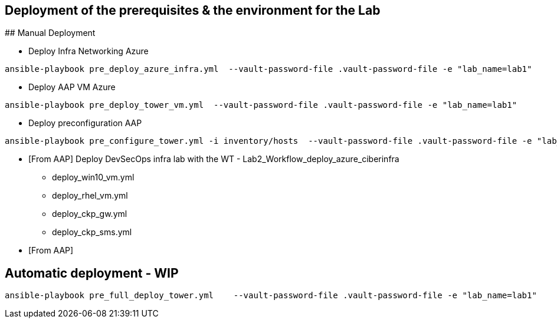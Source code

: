 ## Deployment of the prerequisites & the environment for the Lab


## Manual Deployment

* Deploy Infra Networking Azure
```
ansible-playbook pre_deploy_azure_infra.yml  --vault-password-file .vault-password-file -e "lab_name=lab1"
```

* Deploy AAP VM Azure
```
ansible-playbook pre_deploy_tower_vm.yml  --vault-password-file .vault-password-file -e "lab_name=lab1"
```

* Deploy preconfiguration AAP
```
ansible-playbook pre_configure_tower.yml -i inventory/hosts  --vault-password-file .vault-password-file -e "lab_name=lab1" --tag="install"
```

* [From AAP] Deploy DevSecOps infra lab with the WT - Lab2_Workflow_deploy_azure_ciberinfra

  - deploy_win10_vm.yml
  - deploy_rhel_vm.yml
  - deploy_ckp_gw.yml
  - deploy_ckp_sms.yml

* [From AAP] 




## Automatic deployment - WIP

```
ansible-playbook pre_full_deploy_tower.yml    --vault-password-file .vault-password-file -e "lab_name=lab1"
```

